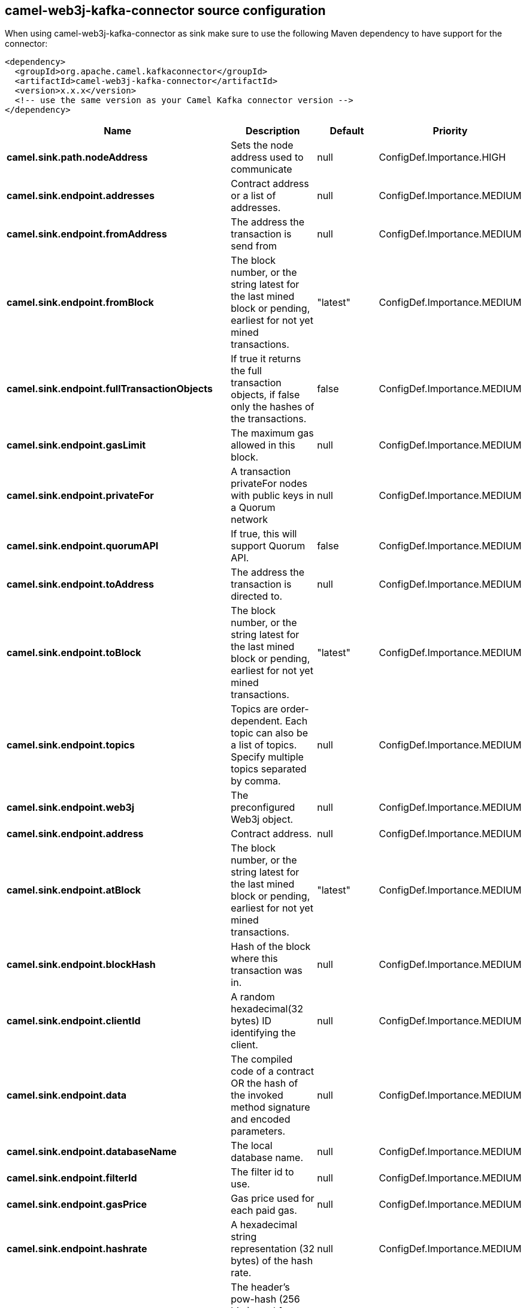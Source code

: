 // kafka-connector options: START
== camel-web3j-kafka-connector source configuration

When using camel-web3j-kafka-connector as sink make sure to use the following Maven dependency to have support for the connector:

[source,xml]
----
<dependency>
  <groupId>org.apache.camel.kafkaconnector</groupId>
  <artifactId>camel-web3j-kafka-connector</artifactId>
  <version>x.x.x</version>
  <!-- use the same version as your Camel Kafka connector version -->
</dependency>
----


[width="100%",cols="2,5,^1,2",options="header"]
|===
| Name | Description | Default | Priority
| *camel.sink.path.nodeAddress* | Sets the node address used to communicate | null | ConfigDef.Importance.HIGH
| *camel.sink.endpoint.addresses* | Contract address or a list of addresses. | null | ConfigDef.Importance.MEDIUM
| *camel.sink.endpoint.fromAddress* | The address the transaction is send from | null | ConfigDef.Importance.MEDIUM
| *camel.sink.endpoint.fromBlock* | The block number, or the string latest for the last mined block or pending, earliest for not yet mined transactions. | "latest" | ConfigDef.Importance.MEDIUM
| *camel.sink.endpoint.fullTransactionObjects* | If true it returns the full transaction objects, if false only the hashes of the transactions. | false | ConfigDef.Importance.MEDIUM
| *camel.sink.endpoint.gasLimit* | The maximum gas allowed in this block. | null | ConfigDef.Importance.MEDIUM
| *camel.sink.endpoint.privateFor* | A transaction privateFor nodes with public keys in a Quorum network | null | ConfigDef.Importance.MEDIUM
| *camel.sink.endpoint.quorumAPI* | If true, this will support Quorum API. | false | ConfigDef.Importance.MEDIUM
| *camel.sink.endpoint.toAddress* | The address the transaction is directed to. | null | ConfigDef.Importance.MEDIUM
| *camel.sink.endpoint.toBlock* | The block number, or the string latest for the last mined block or pending, earliest for not yet mined transactions. | "latest" | ConfigDef.Importance.MEDIUM
| *camel.sink.endpoint.topics* | Topics are order-dependent. Each topic can also be a list of topics. Specify multiple topics separated by comma. | null | ConfigDef.Importance.MEDIUM
| *camel.sink.endpoint.web3j* | The preconfigured Web3j object. | null | ConfigDef.Importance.MEDIUM
| *camel.sink.endpoint.address* | Contract address. | null | ConfigDef.Importance.MEDIUM
| *camel.sink.endpoint.atBlock* | The block number, or the string latest for the last mined block or pending, earliest for not yet mined transactions. | "latest" | ConfigDef.Importance.MEDIUM
| *camel.sink.endpoint.blockHash* | Hash of the block where this transaction was in. | null | ConfigDef.Importance.MEDIUM
| *camel.sink.endpoint.clientId* | A random hexadecimal(32 bytes) ID identifying the client. | null | ConfigDef.Importance.MEDIUM
| *camel.sink.endpoint.data* | The compiled code of a contract OR the hash of the invoked method signature and encoded parameters. | null | ConfigDef.Importance.MEDIUM
| *camel.sink.endpoint.databaseName* | The local database name. | null | ConfigDef.Importance.MEDIUM
| *camel.sink.endpoint.filterId* | The filter id to use. | null | ConfigDef.Importance.MEDIUM
| *camel.sink.endpoint.gasPrice* | Gas price used for each paid gas. | null | ConfigDef.Importance.MEDIUM
| *camel.sink.endpoint.hashrate* | A hexadecimal string representation (32 bytes) of the hash rate. | null | ConfigDef.Importance.MEDIUM
| *camel.sink.endpoint.headerPowHash* | The header's pow-hash (256 bits) used for submitting a proof-of-work solution. | null | ConfigDef.Importance.MEDIUM
| *camel.sink.endpoint.index* | The transactions/uncle index position in the block. | null | ConfigDef.Importance.MEDIUM
| *camel.sink.endpoint.keyName* | The key name in the database. | null | ConfigDef.Importance.MEDIUM
| *camel.sink.endpoint.lazyStartProducer* | Whether the producer should be started lazy (on the first message). By starting lazy you can use this to allow CamelContext and routes to startup in situations where a producer may otherwise fail during starting and cause the route to fail being started. By deferring this startup to be lazy then the startup failure can be handled during routing messages via Camel's routing error handlers. Beware that when the first message is processed then creating and starting the producer may take a little time and prolong the total processing time of the processing. | false | ConfigDef.Importance.MEDIUM
| *camel.sink.endpoint.mixDigest* | The mix digest (256 bits) used for submitting a proof-of-work solution. | null | ConfigDef.Importance.MEDIUM
| *camel.sink.endpoint.nonce* | The nonce found (64 bits) used for submitting a proof-of-work solution. | null | ConfigDef.Importance.MEDIUM
| *camel.sink.endpoint.operation* | Operation to use. | "transaction" | ConfigDef.Importance.MEDIUM
| *camel.sink.endpoint.position* | The transaction index position withing a block. | null | ConfigDef.Importance.MEDIUM
| *camel.sink.endpoint.priority* | The priority of a whisper message. | null | ConfigDef.Importance.MEDIUM
| *camel.sink.endpoint.sha3HashOfDataToSign* | Message to sign by calculating an Ethereum specific signature. | null | ConfigDef.Importance.MEDIUM
| *camel.sink.endpoint.signedTransactionData* | The signed transaction data for a new message call transaction or a contract creation for signed transactions. | null | ConfigDef.Importance.MEDIUM
| *camel.sink.endpoint.sourceCode* | The source code to compile. | null | ConfigDef.Importance.MEDIUM
| *camel.sink.endpoint.transactionHash* | The information about a transaction requested by transaction hash. | null | ConfigDef.Importance.MEDIUM
| *camel.sink.endpoint.ttl* | The time to live in seconds of a whisper message. | null | ConfigDef.Importance.MEDIUM
| *camel.sink.endpoint.value* | The value sent within a transaction. | null | ConfigDef.Importance.MEDIUM
| *camel.sink.endpoint.basicPropertyBinding* | Whether the endpoint should use basic property binding (Camel 2.x) or the newer property binding with additional capabilities | false | ConfigDef.Importance.MEDIUM
| *camel.sink.endpoint.synchronous* | Sets whether synchronous processing should be strictly used, or Camel is allowed to use asynchronous processing (if supported). | false | ConfigDef.Importance.MEDIUM
| *camel.component.web3j.configuration* | Default configuration | null | ConfigDef.Importance.MEDIUM
| *camel.component.web3j.lazyStartProducer* | Whether the producer should be started lazy (on the first message). By starting lazy you can use this to allow CamelContext and routes to startup in situations where a producer may otherwise fail during starting and cause the route to fail being started. By deferring this startup to be lazy then the startup failure can be handled during routing messages via Camel's routing error handlers. Beware that when the first message is processed then creating and starting the producer may take a little time and prolong the total processing time of the processing. | false | ConfigDef.Importance.MEDIUM
| *camel.component.web3j.basicPropertyBinding* | Whether the component should use basic property binding (Camel 2.x) or the newer property binding with additional capabilities | false | ConfigDef.Importance.MEDIUM
|===


// kafka-connector options: END

